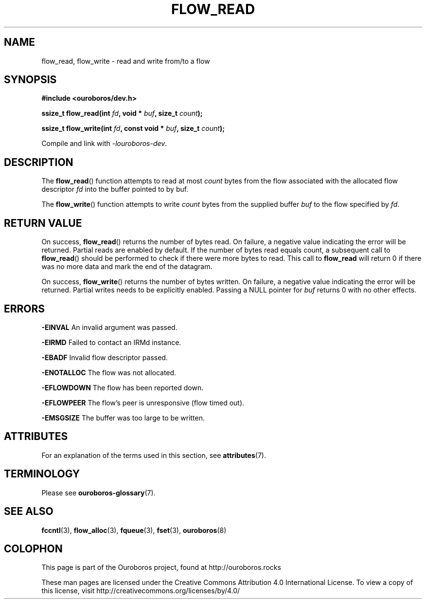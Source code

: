 .\" Ouroboros man pages CC-BY 2017 - 2021
.\" Dimitri Staessens <dimitri@ouroboros.rocks>
.\" Sander Vrijders <sander@ouroboros.rocks>

.TH FLOW_READ 3 2017-04-10 Ouroboros "Ouroboros Programmer's Manual"

.SH NAME

flow_read, flow_write \- read and write from/to a flow

.SH SYNOPSIS

.B #include <ouroboros/dev.h>

\fBssize_t flow_read(int \fIfd\fB, void * \fIbuf\fB, size_t \fIcount\fB);\fR

\fBssize_t flow_write(int \fIfd\fB, const void * \fIbuf\fB, size_t \fIcount\fB);\fR

Compile and link with \fI-louroboros-dev\fR.

.SH DESCRIPTION

The \fBflow_read\fR() function attempts to read at most \fIcount\fR
bytes from the flow associated with the allocated flow descriptor
\fIfd\fR into the buffer pointed to by buf.

The \fBflow_write\fR() function attempts to write \fIcount\fR bytes
from the supplied buffer \fIbuf\fR to the flow specified by \fIfd\fR.

.SH RETURN VALUE

On success, \fBflow_read\fR() returns the number of bytes read. On
failure, a negative value indicating the error will be
returned. Partial reads are enabled by default. If the number of bytes
read equals count, a subsequent call to \fBflow_read\fR() should be
performed to check if there were more bytes to read. This call to
\fBflow_read\fR will return 0 if there was no more data and mark the
end of the datagram.

On success, \fBflow_write\fR() returns the number of bytes written. On
failure, a negative value indicating the error will be returned.
Partial writes needs to be explicitly enabled. Passing a
NULL pointer for \fIbuf\fR returns 0 with no other effects.

.SH ERRORS
.B -EINVAL
An invalid argument was passed.

.B -EIRMD
Failed to contact an IRMd instance.

.B -EBADF
Invalid flow descriptor passed.

.B -ENOTALLOC
The flow was not allocated.

.B -EFLOWDOWN
The flow has been reported down.

.B -EFLOWPEER
The flow's peer is unresponsive (flow timed out).

.B -EMSGSIZE
The buffer was too large to be written.

.SH ATTRIBUTES

For an explanation of the terms used in this section, see \fBattributes\fR(7).

.TS
box, tab(&);
LB|LB|LB
L|L|L.
Interface & Attribute & Value
_
\fBflow_read\fR() & Thread safety & MT-Safe
_
\fBflow_write\fR() & Thread safety & MT-Safe
.TE

.SH TERMINOLOGY
Please see \fBouroboros-glossary\fR(7).

.SH SEE ALSO

.BR fccntl "(3), " flow_alloc "(3), " fqueue "(3), " fset "(3), " \
ouroboros (8)

.SH COLOPHON
This page is part of the Ouroboros project, found at
http://ouroboros.rocks

These man pages are licensed under the Creative Commons Attribution
4.0 International License. To view a copy of this license, visit
http://creativecommons.org/licenses/by/4.0/
